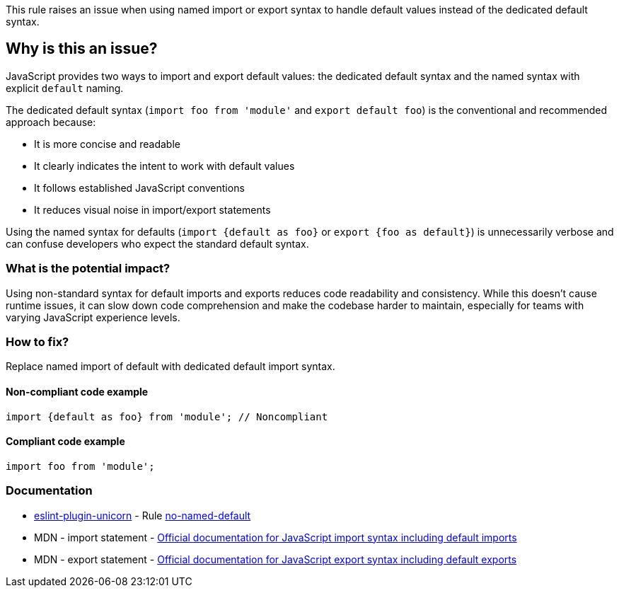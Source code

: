 This rule raises an issue when using named import or export syntax to handle default values instead of the dedicated default syntax.

== Why is this an issue?

JavaScript provides two ways to import and export default values: the dedicated default syntax and the named syntax with explicit `default` naming.

The dedicated default syntax (`import foo from 'module'` and `export default foo`) is the conventional and recommended approach because:

* It is more concise and readable
* It clearly indicates the intent to work with default values
* It follows established JavaScript conventions
* It reduces visual noise in import/export statements

Using the named syntax for defaults (`import {default as foo}` or `export {foo as default}`) is unnecessarily verbose and can confuse developers who expect the standard default syntax.

=== What is the potential impact?

Using non-standard syntax for default imports and exports reduces code readability and consistency. While this doesn't cause runtime issues, it can slow down code comprehension and make the codebase harder to maintain, especially for teams with varying JavaScript experience levels.

=== How to fix?


Replace named import of default with dedicated default import syntax.

==== Non-compliant code example

[source,javascript,diff-id=1,diff-type=noncompliant]
----
import {default as foo} from 'module'; // Noncompliant
----

==== Compliant code example

[source,javascript,diff-id=1,diff-type=compliant]
----
import foo from 'module';
----

=== Documentation

* https://github.com/sindresorhus/eslint-plugin-unicorn#readme[eslint-plugin-unicorn] - Rule https://github.com/sindresorhus/eslint-plugin-unicorn/blob/HEAD/docs/rules/no-named-default.md[no-named-default]
 * MDN - import statement - https://developer.mozilla.org/en-US/docs/Web/JavaScript/Reference/Statements/import[Official documentation for JavaScript import syntax including default imports]
 * MDN - export statement - https://developer.mozilla.org/en-US/docs/Web/JavaScript/Reference/Statements/export[Official documentation for JavaScript export syntax including default exports]

